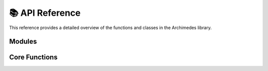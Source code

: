 .. module:: archimedes

.. _reference:

################
📚 API Reference
################

This reference provides a detailed overview of the functions and classes in the
Archimedes library.

Modules
==============

.. autosummary::
    :toctree: ../generated/api
    :template: module.rst

    observers
    optimize
    simulate
    sysid
    tree


Core Functions
==============

.. autosummary::
    :toctree: ../generated/api
    :template: base.rst

    array
    callback
    codegen
    compile
    discretize
    eye
    field
    grad
    hess
    implicit
    integrator
    interpolant
    jac
    jvp
    minimize
    nlp_solver
    odeint
    ones
    ones_like
    qpsol
    root
    scan
    struct
    StructConfig
    switch
    sym
    sym_like
    UnionConfig
    vjp
    vmap
    zeros
    zeros_like

